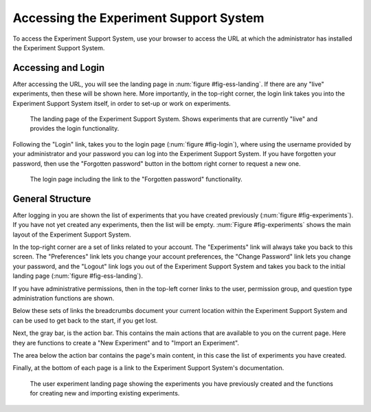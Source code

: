 ***************************************
Accessing the Experiment Support System
***************************************

To access the Experiment Support System, use your browser to access the URL
at which the administrator has installed the Experiment Support System.

Accessing and Login
===================

After accessing the URL, you will see the landing page in
:num:`figure #fig-ess-landing`. If there are any "live" experiments, then
these will be shown here. More importantly, in the top-right corner, the
login link takes you into the Experiment Support System itself, in order
to set-up or work on experiments.

.. _fig-ess-landing:

.. figure:: ../_static/user/ess_landing.png
   :alt: Experiment Support System landing page
   
   The landing page of the Experiment Support System. Shows experiments that
   are currently "live" and provides the login functionality.

Following the "Login" link, takes you to the login page
(:num:`figure #fig-login`), where using the username provided by your
administrator and your password you can log into the Experiment Support System.
If you have forgotten your password, then use the "Forgotten password" button
in the bottom right corner to request a new one.

.. _fig-login:

.. figure:: ../_static/user/login.png
   :alt: Login page
   
   The login page including the link to the "Forgotten password" functionality.

General Structure
=================

After logging in you are shown the list of experiments that you have created
previously (:num:`figure #fig-experiments`). If you have not yet created any
experiments, then the list will be empty. :num:`Figure #fig-experiments` shows
the main layout of the Experiment Support System.

In the top-right corner are a set of links related to your account. The
"Experiments" link will always take you back to this screen. The "Preferences"
link lets you change your account preferences, the "Change Password" link
lets you change your password, and the "Logout" link logs you out of the
Experiment Support System and takes you back to the initial landing page
(:num:`figure #fig-ess-landing`). 

If you have administrative permissions, then in the top-left corner links to
the user, permission group, and question type administration functions are
shown.

Below these sets of links the breadcrumbs document your current location
within the Experiment Support System and can be used to get back to the start,
if you get lost.

Next, the gray bar, is the action bar. This contains the main actions that
are available to you on the current page. Here they are functions to create a
"New Experiment" and to "Import an Experiment".

The area below the action bar contains the page's main content, in this case
the list of experiments you have created.

Finally, at the bottom of each page is a link to the Experiment Support
System's documentation.

.. todo: Add links to specific documentation for functions.

.. _fig-experiments:

.. figure:: ../_static/user/experiments.png
   :alt: List of experiments
   
   The user experiment landing page showing the experiments you have previously
   created and the functions for creating new and importing existing
   experiments.
   
